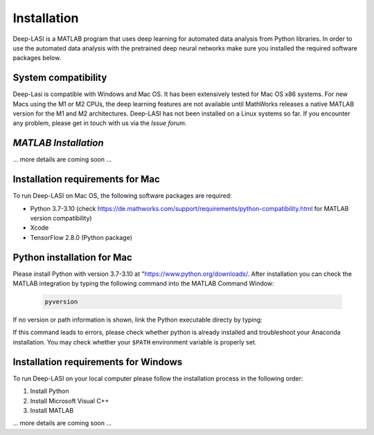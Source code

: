 Installation
=====

.. _installation:

Deep-LASI is a MATLAB program that uses deep learning for automated data analysis from Python libraries.
In order to use the automated data analysis with the pretrained deep neural networks make sure you installed the required software packages below.

System compatibility
------------

Deep-Lasi is compatible with Windows and Mac OS. It has been extensively tested for Mac OS x86 systems. For new Macs using the M1 or M2 CPUs, the deep learning features are not available until MathWorks releases a native MATLAB version for the M1 and M2 architectures.
Deep-LASI has not been installed on a Linux systems so far. If you encounter any problem, please
get in touch with us via the *Issue forum*.

*MATLAB Installation*
--------

... more details are coming soon ... 


Installation requirements for Mac
------------

.. image:: ./../figures/logos/mac.png
   :width: 50
   :alt: Mac OS Logo 

To run Deep-LASI on Mac OS, the following software packages are required:

* Python 3.7-3.10 (check https://de.mathworks.com/support/requirements/python-compatibility.html for MATLAB version compatibility)
* Xcode
* TensorFlow 2.8.0 (Python package)


Python installation for Mac
------------
Please install Python with version 3.7-3.10 at "https://www.python.org/downloads/.
After installation you can check the MATLAB integration by typing the following command into the MATLAB Command Window:

   .. code-block:: python
      
      pyversion
      
If no version or path information is shown, link the Python executable directy by typing: 
   .. code-block:: python
      pyversion 'your/path/to/python/python.exe'

      
If this command leads to errors, please check whether python is already installed and troubleshoot your Anaconda installation. You may check whether your ``$PATH`` environment variable is properly set.



Installation requirements for Windows
------------
.. image:: ./../figures/logos/windows.png
   :width: 50
   :alt: Windows Logo

To run Deep-LASI on your local computer please follow the 
installation process in the following order:

#. Install Python

#. Install Microsoft Visual C++

#. Install MATLAB


... more details are coming soon ... 
